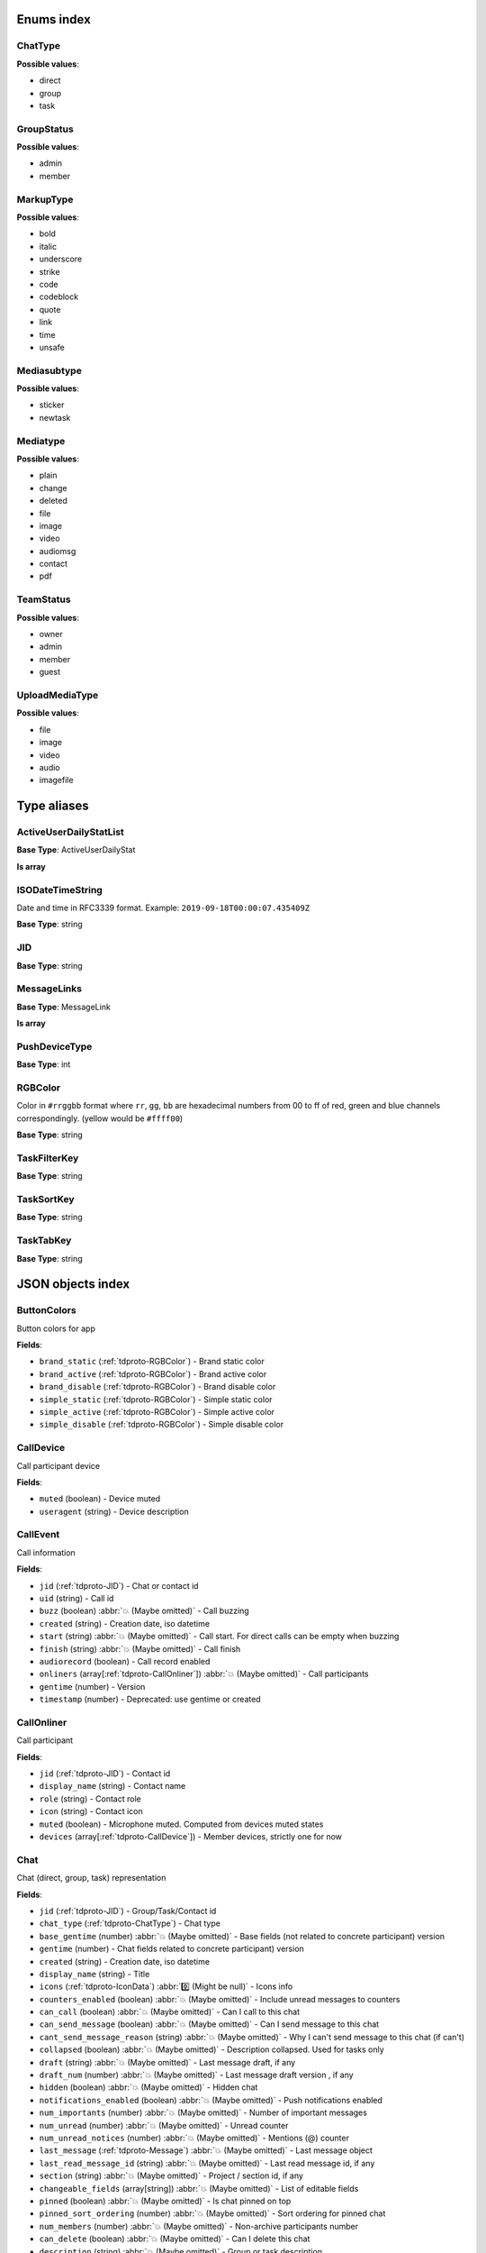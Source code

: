 
Enums index
============================

.. _tdproto-ChatType:

ChatType
-------------------------------------------------------------
**Possible values**:

* direct
* group
* task


.. _tdproto-GroupStatus:

GroupStatus
-------------------------------------------------------------
**Possible values**:

* admin
* member


.. _tdproto-MarkupType:

MarkupType
-------------------------------------------------------------
**Possible values**:

* bold
* italic
* underscore
* strike
* code
* codeblock
* quote
* link
* time
* unsafe


.. _tdproto-Mediasubtype:

Mediasubtype
-------------------------------------------------------------
**Possible values**:

* sticker
* newtask


.. _tdproto-Mediatype:

Mediatype
-------------------------------------------------------------
**Possible values**:

* plain
* change
* deleted
* file
* image
* video
* audiomsg
* contact
* pdf


.. _tdproto-TeamStatus:

TeamStatus
-------------------------------------------------------------
**Possible values**:

* owner
* admin
* member
* guest


.. _tdproto-UploadMediaType:

UploadMediaType
-------------------------------------------------------------
**Possible values**:

* file
* image
* video
* audio
* imagefile


Type aliases
============================

.. _tdproto-ActiveUserDailyStatList:

ActiveUserDailyStatList
-------------------------------------------------------------

**Base Type**: ActiveUserDailyStat

**Is array**

.. _tdproto-ISODateTimeString:

ISODateTimeString
-------------------------------------------------------------

Date and time in RFC3339 format. Example: ``2019-09-18T00:00:07.435409Z``

**Base Type**: string

.. _tdproto-JID:

JID
-------------------------------------------------------------

**Base Type**: string

.. _tdproto-MessageLinks:

MessageLinks
-------------------------------------------------------------

**Base Type**: MessageLink

**Is array**

.. _tdproto-PushDeviceType:

PushDeviceType
-------------------------------------------------------------

**Base Type**: int

.. _tdproto-RGBColor:

RGBColor
-------------------------------------------------------------

Color in ``#rrggbb`` format where ``rr``, ``gg``, ``bb`` are hexadecimal numbers from 00 to ff of red, green and blue channels correspondingly. (yellow would be ``#ffff00``)

**Base Type**: string

.. _tdproto-TaskFilterKey:

TaskFilterKey
-------------------------------------------------------------

**Base Type**: string

.. _tdproto-TaskSortKey:

TaskSortKey
-------------------------------------------------------------

**Base Type**: string

.. _tdproto-TaskTabKey:

TaskTabKey
-------------------------------------------------------------

**Base Type**: string

JSON objects index
============================

.. _tdproto-ButtonColors:

ButtonColors
-------------------------------------------------------------

Button colors for app

**Fields**:

* ``brand_static`` (:ref:`tdproto-RGBColor`) - Brand static color
* ``brand_active`` (:ref:`tdproto-RGBColor`) - Brand active color
* ``brand_disable`` (:ref:`tdproto-RGBColor`) - Brand disable color
* ``simple_static`` (:ref:`tdproto-RGBColor`) - Simple static color
* ``simple_active`` (:ref:`tdproto-RGBColor`) - Simple active color
* ``simple_disable`` (:ref:`tdproto-RGBColor`) - Simple disable color

.. _tdproto-CallDevice:

CallDevice
-------------------------------------------------------------

Call participant device

**Fields**:

* ``muted`` (boolean) - Device muted
* ``useragent`` (string) - Device description

.. _tdproto-CallEvent:

CallEvent
-------------------------------------------------------------

Call information

**Fields**:

* ``jid`` (:ref:`tdproto-JID`) - Chat or contact id
* ``uid`` (string) - Call id
* ``buzz`` (boolean) :abbr:`💥 (Maybe omitted)` - Call buzzing
* ``created`` (string) - Creation date, iso datetime
* ``start`` (string) :abbr:`💥 (Maybe omitted)` - Call start. For direct calls can be empty when buzzing
* ``finish`` (string) :abbr:`💥 (Maybe omitted)` - Call finish
* ``audiorecord`` (boolean) - Call record enabled
* ``onliners`` (array[:ref:`tdproto-CallOnliner`]) :abbr:`💥 (Maybe omitted)` - Call participants
* ``gentime`` (number) - Version
* ``timestamp`` (number) - Deprecated: use gentime or created

.. _tdproto-CallOnliner:

CallOnliner
-------------------------------------------------------------

Call participant

**Fields**:

* ``jid`` (:ref:`tdproto-JID`) - Contact id
* ``display_name`` (string) - Contact name
* ``role`` (string) - Contact role
* ``icon`` (string) - Contact icon
* ``muted`` (boolean) - Microphone muted. Computed from devices muted states
* ``devices`` (array[:ref:`tdproto-CallDevice`]) - Member devices, strictly one for now

.. _tdproto-Chat:

Chat
-------------------------------------------------------------

Chat (direct, group, task) representation

**Fields**:

* ``jid`` (:ref:`tdproto-JID`) - Group/Task/Contact id
* ``chat_type`` (:ref:`tdproto-ChatType`) - Chat type
* ``base_gentime`` (number) :abbr:`💥 (Maybe omitted)` - Base fields (not related to concrete participant) version
* ``gentime`` (number) - Chat fields related to concrete participant) version
* ``created`` (string) - Creation date, iso datetime
* ``display_name`` (string) - Title
* ``icons`` (:ref:`tdproto-IconData`) :abbr:`0️⃣ (Might be null)` - Icons info
* ``counters_enabled`` (boolean) :abbr:`💥 (Maybe omitted)` - Include unread messages to counters
* ``can_call`` (boolean) :abbr:`💥 (Maybe omitted)` - Can I call to this chat
* ``can_send_message`` (boolean) :abbr:`💥 (Maybe omitted)` - Can I send message to this chat
* ``cant_send_message_reason`` (string) :abbr:`💥 (Maybe omitted)` - Why I can't send message to this chat (if can't)
* ``collapsed`` (boolean) :abbr:`💥 (Maybe omitted)` - Description collapsed. Used for tasks only
* ``draft`` (string) :abbr:`💥 (Maybe omitted)` - Last message draft, if any
* ``draft_num`` (number) :abbr:`💥 (Maybe omitted)` - Last message draft version , if any
* ``hidden`` (boolean) :abbr:`💥 (Maybe omitted)` - Hidden chat
* ``notifications_enabled`` (boolean) :abbr:`💥 (Maybe omitted)` - Push notifications enabled
* ``num_importants`` (number) :abbr:`💥 (Maybe omitted)` - Number of important messages
* ``num_unread`` (number) :abbr:`💥 (Maybe omitted)` - Unread counter
* ``num_unread_notices`` (number) :abbr:`💥 (Maybe omitted)` - Mentions (@) counter
* ``last_message`` (:ref:`tdproto-Message`) :abbr:`💥 (Maybe omitted)` - Last message object
* ``last_read_message_id`` (string) :abbr:`💥 (Maybe omitted)` - Last read message id, if any
* ``section`` (string) :abbr:`💥 (Maybe omitted)` - Project / section id, if any
* ``changeable_fields`` (array[string]) :abbr:`💥 (Maybe omitted)` - List of editable fields
* ``pinned`` (boolean) :abbr:`💥 (Maybe omitted)` - Is chat pinned on top
* ``pinned_sort_ordering`` (number) :abbr:`💥 (Maybe omitted)` - Sort ordering for pinned chat
* ``num_members`` (number) :abbr:`💥 (Maybe omitted)` - Non-archive participants number
* ``can_delete`` (boolean) :abbr:`💥 (Maybe omitted)` - Can I delete this chat
* ``description`` (string) :abbr:`💥 (Maybe omitted)` - Group or task description
* ``markup`` (array[:ref:`tdproto-MarkupEntity`]) :abbr:`💥 (Maybe omitted)` - Markup entities for description field. Experimental
* ``feed`` (boolean) :abbr:`💥 (Maybe omitted)` - Present in feed (main screen)
* ``pinned_message`` (:ref:`tdproto-Message`) :abbr:`💥 (Maybe omitted)` - Pinned message for this chat
* ``color_index`` (number) :abbr:`💥 (Maybe omitted)` - Custom color index from table of colors. Tasks only
* ``num_items`` (number) :abbr:`💥 (Maybe omitted)` - Items in checklist. Tasks only
* ``num_checked_items`` (number) :abbr:`💥 (Maybe omitted)` - Checked items in checklist. Tasks only
* ``assignee`` (:ref:`tdproto-JID`) :abbr:`💥 (Maybe omitted)` - Assignee contact id. Tasks only
* ``num`` (number) :abbr:`💥 (Maybe omitted)` - Task number in this team
* ``observers`` (array[:ref:`tdproto-JID`]) :abbr:`💥 (Maybe omitted)` - Task followers id's. TODO: rename to "followers"
* ``owner`` (:ref:`tdproto-JID`) :abbr:`💥 (Maybe omitted)` - Task creator
* ``task_status`` (string) :abbr:`💥 (Maybe omitted)` - Task status. May be custom
* ``title`` (string) :abbr:`💥 (Maybe omitted)` - Task title. Generated from number and description
* ``done`` (string) :abbr:`💥 (Maybe omitted)` - Task done date in iso format, if any
* ``done_reason`` (string) :abbr:`💥 (Maybe omitted)` - Task done reason, if any
* ``deadline`` (string) :abbr:`💥 (Maybe omitted)` - Task deadline in iso format, if any
* ``deadline_expired`` (boolean) :abbr:`💥 (Maybe omitted)` - Is task deadline expired
* ``links`` (:ref:`tdproto-MessageLinks`) :abbr:`💥 (Maybe omitted)` - Links in description
* ``tags`` (array[string]) :abbr:`💥 (Maybe omitted)` - Task tags list, if any
* ``importance`` (number) :abbr:`💥 (Maybe omitted)` - Task importance, if available in team
* ``urgency`` (number) :abbr:`💥 (Maybe omitted)` - Task urgency, if available in team
* ``spent_time`` (number) :abbr:`💥 (Maybe omitted)` - Task spent time, number
* ``complexity`` (number) :abbr:`💥 (Maybe omitted)` - Task complexity, number
* ``linked_messages`` (array[any]) :abbr:`💥 (Maybe omitted)` - Used for "Create task from messages..."
* ``uploads`` (array[:ref:`tdproto-Upload`]) :abbr:`💥 (Maybe omitted)` - Upload uids for request, upload objects for response
* ``items`` (array[:ref:`tdproto-TaskItem`]) :abbr:`💥 (Maybe omitted)` - Checklist items. Task only
* ``parents`` (array[:ref:`tdproto-Subtask`]) :abbr:`💥 (Maybe omitted)` - Parent tasks
* ``tabs`` (array[:ref:`tdproto-TaskTabKey`]) :abbr:`💥 (Maybe omitted)` - Tab names
* ``status`` (:ref:`tdproto-GroupStatus`) :abbr:`💥 (Maybe omitted)` - My status in group chat
* ``members`` (array[:ref:`tdproto-GroupMembership`]) :abbr:`💥 (Maybe omitted)` - Group chat members
* ``can_add_member`` (boolean) :abbr:`💥 (Maybe omitted)` - Can I add member to this group chat
* ``can_remove_member`` (boolean) :abbr:`💥 (Maybe omitted)` - Can I remove member from this group chat
* ``can_change_member_status`` (boolean) :abbr:`💥 (Maybe omitted)` - Can I change member status in this group chat
* ``can_change_settings`` (boolean) :abbr:`💥 (Maybe omitted)` - deprecated: use changeable fields
* ``default_for_all`` (boolean) :abbr:`💥 (Maybe omitted)` - Any new team member will be added to this group chat
* ``readonly_for_members`` (boolean) :abbr:`💥 (Maybe omitted)` - Readonly for non-admins group chat (Like Channels in Telegram but switchable)
* ``autocleanup_age`` (number) :abbr:`💥 (Maybe omitted)` - Delete messages in this chat in seconds. Experimental function
* ``public`` (boolean) :abbr:`💥 (Maybe omitted)` - Can other team member see this task/group chat
* ``can_join`` (boolean) :abbr:`💥 (Maybe omitted)` - Can I join to this public group/task
* ``can_delete_any_message`` (boolean) :abbr:`💥 (Maybe omitted)` - Can I delete any message in this chat
* ``can_set_important_any_message`` (boolean) :abbr:`💥 (Maybe omitted)` - Can I change Important flag in any message in this chat
* ``last_activity`` (string) :abbr:`💥 (Maybe omitted)` - Date of the last message sent even if it was deleted

.. _tdproto-ChatShort:

ChatShort
-------------------------------------------------------------

Minimal chat representation

**Fields**:

* ``jid`` (:ref:`tdproto-JID`) - Group/Task/Contact id
* ``chat_type`` (:ref:`tdproto-ChatType`) - Chat type
* ``display_name`` (string) - Title
* ``icons`` (:ref:`tdproto-IconData`) :abbr:`0️⃣ (Might be null)` - Icon data

.. _tdproto-ColorRule:

ColorRule
-------------------------------------------------------------

Set of rules to apply to tasks for coloring

**Fields**:

* ``uid`` (string) - Rule id
* ``priority`` (number) - Rule priority
* ``description`` (string) :abbr:`💥 (Maybe omitted)` - Rule description
* ``color_index`` (number) - Color index
* ``section_enabled`` (boolean) :abbr:`💥 (Maybe omitted)` - Project filter enabled
* ``section`` (string) :abbr:`💥 (Maybe omitted)` - Project id if project filter enabled
* ``tags_enabled`` (boolean) :abbr:`💥 (Maybe omitted)` - Tags filter enabled
* ``tags`` (array[string]) :abbr:`💥 (Maybe omitted)` - Tag ids if tags filter enabled
* ``task_status`` (string) :abbr:`💥 (Maybe omitted)` - Task status
* ``task_importance_enabled`` (boolean) :abbr:`💥 (Maybe omitted)` - Task importance filter enabled
* ``task_importance`` (number) :abbr:`💥 (Maybe omitted)` - Task importance if task importance filter enabled
* ``task_urgency_enabled`` (boolean) :abbr:`💥 (Maybe omitted)` - Task urgency filter enabled
* ``task_urgency`` (number) :abbr:`💥 (Maybe omitted)` - Task urgency if task urgency filter enabled

.. _tdproto-Contact:

Contact
-------------------------------------------------------------

Contact

**Fields**:

* ``jid`` (:ref:`tdproto-JID`) - Contact Id
* ``display_name`` (string) - Full name in chats
* ``short_name`` (string) - Short name in chats
* ``contact_email`` (string) - Contact email in this team
* ``contact_phone`` (string) - Contact phone in this team
* ``icons`` (:ref:`tdproto-IconData`) :abbr:`0️⃣ (Might be null)` - Icons data
* ``role`` (string) - Role in this team
* ``mood`` (string) :abbr:`💥 (Maybe omitted)` - Mood in this team
* ``status`` (:ref:`tdproto-TeamStatus`) - Status in this team
* ``last_activity`` (string) :abbr:`💥 (Maybe omitted)` - Last activity in this team (iso datetime)
* ``add_to_team_rights`` (boolean) :abbr:`💥 (Maybe omitted)` - Can contact add users to this team
* ``is_archive`` (boolean) :abbr:`💥 (Maybe omitted)` - Contact deleted
* ``botname`` (string) :abbr:`💥 (Maybe omitted)` - Bot name. Empty for users
* ``sections`` (array[string]) - Section ids
* ``can_send_message`` (boolean) :abbr:`💥 (Maybe omitted)` - Can I send message to this contact
* ``cant_send_message_reason`` (string) :abbr:`💥 (Maybe omitted)` - Why I can't send message to this chat (if can't)
* ``can_call`` (boolean) :abbr:`💥 (Maybe omitted)` - Can I call to this contact
* ``can_create_task`` (boolean) :abbr:`💥 (Maybe omitted)` - Can I call create task for this contact
* ``can_add_to_group`` (boolean) :abbr:`💥 (Maybe omitted)` - Can I add this contact to group chats
* ``can_delete`` (boolean) :abbr:`💥 (Maybe omitted)` - Can I remove this contact from team
* ``changeable_fields`` (array[string]) :abbr:`💥 (Maybe omitted)` - Changeable fields
* ``family_name`` (string) :abbr:`💥 (Maybe omitted)` - Family name
* ``given_name`` (string) :abbr:`💥 (Maybe omitted)` - Given name
* ``patronymic`` (string) :abbr:`💥 (Maybe omitted)` - Patronymic, if any
* ``default_lang`` (string) :abbr:`💥 (Maybe omitted)` - Default language code
* ``debug_show_activity`` (boolean) :abbr:`💥 (Maybe omitted)` - Enable debug messages in UI
* ``dropall_enabled`` (boolean) :abbr:`💥 (Maybe omitted)` - Enable remove all messages experimental features
* ``alt_send`` (boolean) :abbr:`💥 (Maybe omitted)` - Use Ctrl/Cmd + Enter instead Enter
* ``asterisk_mention`` (boolean) :abbr:`💥 (Maybe omitted)` - Use * as @ for mentions
* ``always_send_pushes`` (boolean) :abbr:`💥 (Maybe omitted)` - Send push notifications even contact is online
* ``timezone`` (string) :abbr:`💥 (Maybe omitted)` - Timezone, if any
* ``quiet_time_start`` (string) :abbr:`💥 (Maybe omitted)` - Quiet time start
* ``quiet_time_finish`` (string) :abbr:`💥 (Maybe omitted)` - Quiet time finish
* ``group_notifications_enabled`` (boolean) :abbr:`💥 (Maybe omitted)` - Push notifications for group chats
* ``task_notifications_enabled`` (boolean) :abbr:`💥 (Maybe omitted)` - Push notifications for task chats
* ``contact_short_view`` (boolean) :abbr:`💥 (Maybe omitted)` - Short view in contact list
* ``group_short_view`` (boolean) :abbr:`💥 (Maybe omitted)` - Short view in group list
* ``task_short_view`` (boolean) :abbr:`💥 (Maybe omitted)` - Short view in task list
* ``contact_mshort_view`` (boolean) :abbr:`💥 (Maybe omitted)` - Short view in contact list in mobile app
* ``group_mshort_view`` (boolean) :abbr:`💥 (Maybe omitted)` - Short view in group list in mobile app
* ``auth_2fa_enabled`` (boolean) :abbr:`💥 (Maybe omitted)` - Two-factor authentication is configured and confirmed
* ``auth_2fa_status`` (string) :abbr:`💥 (Maybe omitted)` - Two-factor authentication status
* ``task_mshort_view`` (boolean) :abbr:`💥 (Maybe omitted)` - Short view in task list in mobile app
* ``contact_show_archived`` (boolean) :abbr:`💥 (Maybe omitted)` - Show archived contacts in contact list
* ``unread_first`` (boolean) :abbr:`💥 (Maybe omitted)` - Show unread chats first in feed
* ``munread_first`` (boolean) :abbr:`💥 (Maybe omitted)` - Show unread chats first in feed in mobile app
* ``can_add_to_team`` (boolean) :abbr:`💥 (Maybe omitted)` - Can I add new members to this team
* ``can_manage_sections`` (boolean) :abbr:`💥 (Maybe omitted)` - Can I manage sections in this team
* ``can_manage_tags`` (boolean) :abbr:`💥 (Maybe omitted)` - Can I manage tags in this team
* ``can_manage_integrations`` (boolean) :abbr:`💥 (Maybe omitted)` - Can I manage integrations in this team
* ``can_manage_color_rules`` (boolean) :abbr:`💥 (Maybe omitted)` - Can I manage color rules in this team
* ``can_create_group`` (boolean) :abbr:`💥 (Maybe omitted)` - Can I create group chats in this team
* ``can_join_public_groups`` (boolean) :abbr:`💥 (Maybe omitted)` - Can I view/join public group in this team
* ``can_join_public_tasks`` (boolean) :abbr:`💥 (Maybe omitted)` - Can I view/join public tasks in this team
* ``can_delete_any_message`` (boolean) :abbr:`💥 (Maybe omitted)` - Deprecated: use CanDeleteAnyMessage in chat object
* ``custom_fields`` (:ref:`tdproto-ContactCustomFields`) :abbr:`💥 (Maybe omitted)` - Extra contact fields

.. _tdproto-ContactCustomFields:

ContactCustomFields
-------------------------------------------------------------

Extra contact fields

**Fields**:

* ``company`` (string) :abbr:`💥 (Maybe omitted)` - Company
* ``department`` (string) :abbr:`💥 (Maybe omitted)` - Department
* ``title`` (string) :abbr:`💥 (Maybe omitted)` - Title
* ``mobile_phone`` (string) :abbr:`💥 (Maybe omitted)` - MobilePhone
* ``source`` (string) :abbr:`💥 (Maybe omitted)` - Import source

.. _tdproto-ContactShort:

ContactShort
-------------------------------------------------------------

Short contact representation

**Fields**:

* ``jid`` (:ref:`tdproto-JID`) - Contact Id
* ``display_name`` (string) - Full name in chats
* ``short_name`` (string) - Short name in chats
* ``icons`` (:ref:`tdproto-IconData`) :abbr:`0️⃣ (Might be null)` - Icons data

.. _tdproto-Country:

Country
-------------------------------------------------------------

Country for phone numbers selection on login screen

**Fields**:

* ``code`` (string) - Phone code
* ``iso`` (string) - Country ISO code
* ``name`` (string) - Country name
* ``default`` (boolean) :abbr:`💥 (Maybe omitted)` - Selected by default
* ``popular`` (boolean) :abbr:`💥 (Maybe omitted)` - Is popular, need to cache

.. _tdproto-DeletedChat:

DeletedChat
-------------------------------------------------------------

Minimal chat representation for deletion

**Fields**:

* ``jid`` (:ref:`tdproto-JID`) - Group/Task/Contact id
* ``chat_type`` (:ref:`tdproto-ChatType`) - Chat type
* ``gentime`` (number) - Chat fields (related to concrete participant) version
* ``is_archive`` (boolean) - Archive flag. Always true for this structure

.. _tdproto-DeletedRemind:

DeletedRemind
-------------------------------------------------------------

Remind deleted message

**Fields**:

* ``uid`` (string) - Remind id

.. _tdproto-DeletedSection:

DeletedSection
-------------------------------------------------------------

Deleted task project or contact section

**Fields**:

* ``uid`` (string) - Section uid
* ``gentime`` (number) - Object version

.. _tdproto-DeletedTag:

DeletedTag
-------------------------------------------------------------

Delete tag message

**Fields**:

* ``uid`` (string) - Tag id

.. _tdproto-DeletedTeam:

DeletedTeam
-------------------------------------------------------------

Team deletion message. Readonly

**Fields**:

* ``uid`` (string) - Team id
* ``is_archive`` (boolean) - Team deleted
* ``gentime`` (number) - Object version

.. _tdproto-Emoji:

Emoji
-------------------------------------------------------------

Emoji

**Fields**:

* ``char`` (string) - Unicode symbol
* ``key`` (string) - Text representation

.. _tdproto-Features:

Features
-------------------------------------------------------------

Server information. Readonly

**Fields**:

* ``host`` (string) - Current host
* ``build`` (string) - Build/revision of server side
* ``desktop_version`` (string) - Desktop application version
* ``front_version`` (string) - Webclient version
* ``app_title`` (string) - Application title
* ``landing_url`` (string) :abbr:`💥 (Maybe omitted)` - Landing page address, if any
* ``app_schemes`` (array[string]) - Local applications urls
* ``userver`` (string) - Static files server address
* ``ios_app`` (string) - Link to AppStore
* ``android_app`` (string) - Link to Google Play
* ``theme`` (string) - Default UI theme
* ``min_ios_version`` (string) - Minimal iOS application version required for this server. Used for breaking changes
* ``min_android_version`` (string) - Minimal android application version required for this server. Used for breaking changes
* ``free_registration`` (boolean) - Free registration allowed
* ``max_upload_mb`` (number) - Maximum size of user's upload
* ``max_linked_messages`` (number) - Maximum number of forwarded messages
* ``max_message_uploads`` (number) - Maximum number of message uploads
* ``max_username_part_length`` (number) - Maximum chars for: family_name, given_name, patronymic if any
* ``max_group_title_length`` (number) - Maximum chars for group chat name
* ``max_role_length`` (number) - Maximum chars for role in team
* ``max_mood_length`` (number) - Maximum chars for mood in team
* ``max_message_length`` (number) - Maximum chars for text message
* ``max_section_length`` (number) - Maximum length for project and contact's sections names
* ``max_tag_length`` (number) - Maximum length for tags
* ``max_task_title_length`` (number) - Maximum length for task title
* ``max_color_rule_description_length`` (number) - Maximum length for ColorRule description
* ``max_url_length`` (number) - Maximum length for urls
* ``max_integration_comment_length`` (number) - Maximum length for Integration comment
* ``max_teams`` (number) - Maximum teams for one account
* ``max_message_search_limit`` (number) - Maximum search result
* ``afk_age`` (number) - Max inactivity seconds
* ``auth_by_password`` (boolean) :abbr:`💥 (Maybe omitted)` - Password authentication enabled
* ``auth_by_qr_code`` (boolean) :abbr:`💥 (Maybe omitted)` - QR-code / link authentication enabled
* ``auth_by_sms`` (boolean) :abbr:`💥 (Maybe omitted)` - SMS authentication enabled
* ``auth_2fa`` (boolean) :abbr:`💥 (Maybe omitted)` - Two-factor authentication (2FA) enabled
* ``oauth_services`` (array[:ref:`tdproto-OAuthService`]) :abbr:`💥 (Maybe omitted)` - External services
* ``ice_servers`` (array[:ref:`tdproto-ICEServer`]) - ICE servers for WebRTC
* ``custom_server`` (boolean) - True for premise installation
* ``installation_type`` (string) - Name of installation
* ``installation_title`` (string) :abbr:`💥 (Maybe omitted)` - Installation title, used on login screen
* ``app_login_background`` (string) :abbr:`💥 (Maybe omitted)` - AppBackground image url, if any
* ``web_login_background`` (string) :abbr:`💥 (Maybe omitted)` - WebBackground image url, if any
* ``is_testing`` (boolean) - Testing installation
* ``metrika`` (string) - Yandex metrika counter id
* ``min_search_length`` (number) - Minimal chars number for starting global search
* ``resend_timeout`` (number) - Resend message in n seconds if no confirmation from server given
* ``sentry_dsn_js`` (string) - Frontend sentry.io settings
* ``server_drafts`` (boolean) - Message drafts saved on server
* ``firebase_app_id`` (string) - Firebase settings for web-push notifications
* ``firebase_sender_id`` (string) - Firebase settings for web-push notifications
* ``firebase_api_key`` (string) - Firebase settings for web-push notifications
* ``firebase_auth_domain`` (string) - Firebase settings for web-push notifications
* ``firebase_database_url`` (string) - Firebase settings for web-push notifications
* ``firebase_project_id`` (string) - Firebase settings for web-push notifications
* ``firebase_storage_bucket`` (string) - Firebase settings for web-push notifications
* ``calls_version`` (number) - Calls version. 0 = disabled, 1 = audio only, 2 = audio+video
* ``mobile_calls`` (boolean) - Calls functions enabled for mobile applications
* ``calls_record`` (boolean) - Calls record enabled
* ``only_one_device_per_call`` (boolean) :abbr:`💥 (Maybe omitted)` - Disallow call from multiply devices. Experimental
* ``max_participants_per_call`` (number) :abbr:`💥 (Maybe omitted)` - Maximum number of participants per call
* ``safari_push_id`` (string) - Safari push id for web-push notifications
* ``message_uploads`` (boolean) - Multiple message uploads
* ``terms`` (:ref:`tdproto-Terms`) - Team entity naming. Experimental
* ``single_group_teams`` (boolean) - Cross team communication. Experimental
* ``wiki_pages`` (boolean) - Wiki pages in chats. Experimental
* ``allow_admin_mute`` (boolean) :abbr:`💥 (Maybe omitted)` - Wiki pages in chats. Experimental
* ``default_wallpaper`` (:ref:`tdproto-Wallpaper`) :abbr:`💥 (Maybe omitted)` - Default wallpaper url for mobile apps, if any
* ``support_email`` (string) - Support email
* ``task_checklist`` (boolean) - Deprecated
* ``readonly_groups`` (boolean) - Deprecated
* ``task_dashboard`` (boolean) - Deprecated
* ``task_messages`` (boolean) - Deprecated
* ``task_public`` (boolean) - Deprecated
* ``task_tags`` (boolean) - Deprecated
* ``calls`` (boolean) - Deprecated
* ``min_app_version`` (string) - Deprecated

.. _tdproto-FontColors:

FontColors
-------------------------------------------------------------

Font colors for app

**Fields**:

* ``text`` (:ref:`tdproto-RGBColor`) - Text color
* ``title`` (:ref:`tdproto-RGBColor`) - Title color
* ``sub`` (:ref:`tdproto-RGBColor`) - Sub color
* ``brand_button`` (:ref:`tdproto-RGBColor`) - Brand button color
* ``simple_button`` (:ref:`tdproto-RGBColor`) - Simple button color
* ``bubble_sent`` (:ref:`tdproto-RGBColor`) - Bubble sent color
* ``bubble_received`` (:ref:`tdproto-RGBColor`) - Bubble received color

.. _tdproto-GroupMembership:

GroupMembership
-------------------------------------------------------------

Group chat membership status

**Fields**:

* ``jid`` (:ref:`tdproto-JID`) - Contact id
* ``status`` (:ref:`tdproto-GroupStatus`) - Status in group
* ``can_remove`` (boolean) :abbr:`💥 (Maybe omitted)` - Can I remove this member

.. _tdproto-ICEServer:

ICEServer
-------------------------------------------------------------

Interactive Connectivity Establishment Server for WEB Rtc connection. Readonly

**Fields**:

* ``urls`` (string) - URls

.. _tdproto-IconColors:

IconColors
-------------------------------------------------------------

Icon colors for app

**Fields**:

* ``title`` (:ref:`tdproto-RGBColor`) - Title color
* ``brand`` (:ref:`tdproto-RGBColor`) - Brand color
* ``other`` (:ref:`tdproto-RGBColor`) - Other color

.. _tdproto-IconData:

IconData
-------------------------------------------------------------

Icon data. For icon generated from display name contains Letters + Color fields

**Fields**:

* ``sm`` (:ref:`tdproto-SingleIcon`) - Small icon
* ``lg`` (:ref:`tdproto-SingleIcon`) - Large image
* ``letters`` (string) :abbr:`💥 (Maybe omitted)` - Letters (only for stub icon)
* ``color`` (string) :abbr:`💥 (Maybe omitted)` - Icon background color (only for stub icon)
* ``blurhash`` (string) :abbr:`💥 (Maybe omitted)` - Compact representation of a placeholder for an image (experimental)
* ``stub`` (string) :abbr:`💥 (Maybe omitted)` - Deprecated

.. _tdproto-InputColors:

InputColors
-------------------------------------------------------------

Input colors for app

**Fields**:

* ``static`` (:ref:`tdproto-RGBColor`) - Static color
* ``active`` (:ref:`tdproto-RGBColor`) - Active color
* ``disable`` (:ref:`tdproto-RGBColor`) - Disable color
* ``error`` (:ref:`tdproto-RGBColor`) - Error color

.. _tdproto-Integration:

Integration
-------------------------------------------------------------

Integration for concrete chat

**Fields**:

* ``uid`` (string) :abbr:`💥 (Maybe omitted)` - Id
* ``comment`` (string) - Comment, if any
* ``created`` (string) :abbr:`💥 (Maybe omitted)` - Creation datetime, iso
* ``enabled`` (boolean) - Integration enabled
* ``form`` (:ref:`tdproto-IntegrationForm`) - Integration form
* ``group`` (:ref:`tdproto-JID`) - Chat id
* ``help`` (string) :abbr:`💥 (Maybe omitted)` - Full description
* ``kind`` (string) - Unique integration name
* ``-`` (string) - DOCUMENTATION MISSING

.. _tdproto-IntegrationField:

IntegrationField
-------------------------------------------------------------

Integration form field

**Fields**:

* ``label`` (string) - Label
* ``readonly`` (boolean) - Is field readonly
* ``value`` (string) - Current value

.. _tdproto-IntegrationForm:

IntegrationForm
-------------------------------------------------------------

Integration form

**Fields**:

* ``api_key`` (:ref:`tdproto-IntegrationField`) :abbr:`💥 (Maybe omitted)` - Api key field, if any
* ``webhook_url`` (:ref:`tdproto-IntegrationField`) :abbr:`💥 (Maybe omitted)` - Webhook url, if any
* ``url`` (:ref:`tdproto-IntegrationField`) :abbr:`💥 (Maybe omitted)` - Url, if any

.. _tdproto-IntegrationKind:

IntegrationKind
-------------------------------------------------------------

Integration kind

**Fields**:

* ``kind`` (string) - Integration unique name
* ``title`` (string) - Plugin title
* ``template`` (:ref:`tdproto-Integration`) - Integration template
* ``icon`` (string) - Path to icon
* ``description`` (string) - Plugin description

.. _tdproto-Integrations:

Integrations
-------------------------------------------------------------

Complete integrations data, as received from server

**Fields**:

* ``integrations`` (array[:ref:`tdproto-Integration`]) - Currently existing integrations
* ``kinds`` (array[:ref:`tdproto-IntegrationKind`]) - Types of integrations available for setup

.. _tdproto-MarkupEntity:

MarkupEntity
-------------------------------------------------------------

Markup entity. Experimental

**Fields**:

* ``op`` (number) - Open marker offset
* ``oplen`` (number) :abbr:`💥 (Maybe omitted)` - Open marker length
* ``cl`` (number) - Close marker offset
* ``cllen`` (number) :abbr:`💥 (Maybe omitted)` - Close marker length
* ``typ`` (:ref:`tdproto-MarkupType`) - Marker type
* ``url`` (string) :abbr:`💥 (Maybe omitted)` - Url, for Link type
* ``repl`` (string) :abbr:`💥 (Maybe omitted)` - Text replacement
* ``time`` (string) :abbr:`💥 (Maybe omitted)` - Time, for Time type
* ``childs`` (array[:ref:`tdproto-MarkupEntity`]) :abbr:`💥 (Maybe omitted)` - List of internal markup entities

.. _tdproto-Message:

Message
-------------------------------------------------------------

Chat message

**Fields**:

* ``content`` (:ref:`tdproto-MessageContent`) - Message content struct
* ``push_text`` (string) :abbr:`💥 (Maybe omitted)` - Simple plaintext message representation
* ``from`` (:ref:`tdproto-JID`) - Sender contact id
* ``to`` (:ref:`tdproto-JID`) - Recipient id (group, task or contact)
* ``message_id`` (string) - Message uid
* ``created`` (string) - Message creation datetime (set by server side) or sending datetime in future for draft messages
* ``drafted`` (string) :abbr:`💥 (Maybe omitted)` - Creation datetime for draft messages
* ``gentime`` (number) - Object version
* ``chat_type`` (:ref:`tdproto-ChatType`) - Chat type
* ``chat`` (:ref:`tdproto-JID`) - Chat id
* ``links`` (:ref:`tdproto-MessageLinks`) :abbr:`💥 (Maybe omitted)` - External/internals links
* ``markup`` (array[:ref:`tdproto-MarkupEntity`]) :abbr:`💥 (Maybe omitted)` - Markup entities. Experimental
* ``important`` (boolean) :abbr:`💥 (Maybe omitted)` - Importance flag
* ``edited`` (string) :abbr:`💥 (Maybe omitted)` - ISODateTimeString of message modification or deletion
* ``received`` (boolean) :abbr:`💥 (Maybe omitted)` - Message was seen by anybody in chat. True or null
* ``num_received`` (number) :abbr:`💥 (Maybe omitted)` - Unused yet
* ``nopreview`` (boolean) :abbr:`💥 (Maybe omitted)` - Disable link previews. True or null
* ``has_previews`` (boolean) :abbr:`💥 (Maybe omitted)` - Has link previews. True or null
* ``prev`` (string) :abbr:`💥 (Maybe omitted)` - Previous message id in this chat. Uid or null
* ``is_first`` (boolean) :abbr:`💥 (Maybe omitted)` - This message is first in this chat. True or null
* ``is_last`` (boolean) :abbr:`💥 (Maybe omitted)` - This message is first in this chat. True or null
* ``uploads`` (array[:ref:`tdproto-Upload`]) :abbr:`💥 (Maybe omitted)` - Message uploads
* ``reactions`` (array[:ref:`tdproto-MessageReaction`]) :abbr:`💥 (Maybe omitted)` - Message reactions struct. Can be null
* ``reply_to`` (:ref:`tdproto-Message`) :abbr:`💥 (Maybe omitted)` - Message that was replied to, if any
* ``linked_messages`` (array[:ref:`tdproto-Message`]) :abbr:`💥 (Maybe omitted)` - Forwarded messages. Can be null. Also contains double of ReplyTo for backward compatibility
* ``notice`` (boolean) :abbr:`💥 (Maybe omitted)` - Has mention (@). True or null
* ``silently`` (boolean) :abbr:`💥 (Maybe omitted)` - Message has no pushes and did not affect any counters
* ``editable_until`` (string) :abbr:`💥 (Maybe omitted)` - Author can change this message until date. Can be null
* ``num`` (number) :abbr:`💥 (Maybe omitted)` - Index number of this message. Starts from 0. Null for deleted messages. Changes when any previous message wad deleted
* ``is_archive`` (boolean) :abbr:`💥 (Maybe omitted)` - This message is archive. True or null
* ``_debug`` (string) :abbr:`💥 (Maybe omitted)` - Debug information, if any

.. _tdproto-MessageColors:

MessageColors
-------------------------------------------------------------

Message colors for app

**Fields**:

* ``bubble_sent`` (:ref:`tdproto-RGBColor`) - Bubble sent color
* ``bubble_received`` (:ref:`tdproto-RGBColor`) - Bubble received color
* ``bubble_important`` (:ref:`tdproto-RGBColor`) - Bubble important color
* ``status_feed`` (:ref:`tdproto-RGBColor`) - Status feed color
* ``status_bubble`` (:ref:`tdproto-RGBColor`) - Status bubble color
* ``allocated`` (:ref:`tdproto-RGBColor`) - Allocated color

.. _tdproto-MessageContent:

MessageContent
-------------------------------------------------------------

Chat message content

**Fields**:

* ``text`` (string) - Text representation of message
* ``type`` (:ref:`tdproto-Mediatype`) - Message type
* ``subtype`` (:ref:`tdproto-Mediasubtype`) :abbr:`💥 (Maybe omitted)` - Message subtype, if any
* ``upload`` (string) :abbr:`💥 (Maybe omitted)` - Upload id, if any. Deprecated: use Uploads instead
* ``mediaURL`` (string) :abbr:`💥 (Maybe omitted)` - Upload url, if any. Deprecated: use Uploads instead
* ``size`` (number) :abbr:`💥 (Maybe omitted)` - Upload size, if any. Deprecated: use Uploads instead
* ``duration`` (number) :abbr:`💥 (Maybe omitted)` - Upload duration, if any. Deprecated: use Uploads instead
* ``processing`` (boolean) :abbr:`💥 (Maybe omitted)` - Upload still processing, if any. Deprecated: use Uploads instead
* ``blurhash`` (string) :abbr:`💥 (Maybe omitted)` - Compact representation of a placeholder for an image. Deprecated: use Uploads instead
* ``previewHeight`` (number) :abbr:`💥 (Maybe omitted)` - Upload preview height, in pixels, if any. Deprecated: use Uploads instead
* ``previewWidth`` (number) :abbr:`💥 (Maybe omitted)` - Upload width, in pixels, if any. Deprecated: use Uploads instead
* ``previewURL`` (string) :abbr:`💥 (Maybe omitted)` - Upload preview absolute url, if any. Deprecated: use Uploads instead
* ``preview2xURL`` (string) :abbr:`💥 (Maybe omitted)` - Upload high resolution preview absolute url, if any. Deprecated: use Uploads instead
* ``name`` (string) :abbr:`💥 (Maybe omitted)` - Upload name, if any. Deprecated: use Uploads instead
* ``animated`` (boolean) :abbr:`💥 (Maybe omitted)` - Upload is animated image, if any. Deprecated: use Uploads instead
* ``title`` (string) :abbr:`💥 (Maybe omitted)` - Change title (for "change" mediatype)
* ``old`` (string) :abbr:`💥 (Maybe omitted)` - Change old value (for "change" mediatype)
* ``new`` (string) :abbr:`💥 (Maybe omitted)` - Change new value (for "change" mediatype)
* ``actor`` (:ref:`tdproto-JID`) :abbr:`💥 (Maybe omitted)` - Change actor contact id (for "change" mediatype)
* ``comment`` (string) :abbr:`💥 (Maybe omitted)` - Comment (for "audiomsg" mediatype)
* ``given_name`` (string) :abbr:`💥 (Maybe omitted)` - Given name (for "contact" mediatype)
* ``family_name`` (string) :abbr:`💥 (Maybe omitted)` - Family name (for "contact" mediatype)
* ``patronymic`` (string) :abbr:`💥 (Maybe omitted)` - Patronymic name (for "contact" mediatype)
* ``phones`` (array[string]) :abbr:`💥 (Maybe omitted)` - Contact phones list (for "contact" mediatype)
* ``emails`` (array[string]) :abbr:`💥 (Maybe omitted)` - Emails list (for "contact" mediatype)
* ``stickerpack`` (string) :abbr:`💥 (Maybe omitted)` - Stickerpack name (for "sticker" subtype)
* ``pdf_version`` (:ref:`tdproto-PdfVersion`) :abbr:`💥 (Maybe omitted)` - Pdf version, if any

.. _tdproto-MessageLink:

MessageLink
-------------------------------------------------------------

Checked message links. In short: "Click here: {link.Pattern}" => "Click here: <a href='{link.Url}'>{link.Text}</a>"

**Fields**:

* ``pattern`` (string) - Text fragment that should be replaced by link
* ``url`` (string) - Internal or external link
* ``text`` (string) - Text replacement
* ``preview`` (:ref:`tdproto-MessageLinkPreview`) :abbr:`💥 (Maybe omitted)` - Optional preview info, for websites
* ``uploads`` (array[:ref:`tdproto-Upload`]) :abbr:`💥 (Maybe omitted)` - Optional upload info
* ``nopreview`` (boolean) :abbr:`💥 (Maybe omitted)` - Website previews disabled
* ``youtube_id`` (string) :abbr:`💥 (Maybe omitted)` - Optional youtube movie id

.. _tdproto-MessageLinkPreview:

MessageLinkPreview
-------------------------------------------------------------

Website title and description

**Fields**:

* ``title`` (string) - Website title or og:title content
* ``description`` (string) :abbr:`💥 (Maybe omitted)` - Website description

.. _tdproto-MessagePush:

MessagePush
-------------------------------------------------------------

Push message over websockets. Readonly

**Fields**:

* ``title`` (string) - Push title
* ``subtitle`` (string) - Push subtitle
* ``message`` (string) - Push body
* ``icon_url`` (string) - Absolute url to push icon
* ``click_action`` (string) - Url opened on click
* ``tag`` (string) - Push tag (for join pushes)
* ``team`` (string) - Team uid
* ``sender`` (:ref:`tdproto-JID`) - Sender contact id
* ``chat`` (:ref:`tdproto-JID`) - Chat id
* ``message_id`` (string) - Message id
* ``created`` (string) - Message creation iso datetime

.. _tdproto-MessageReaction:

MessageReaction
-------------------------------------------------------------

Message emoji reaction

**Fields**:

* ``name`` (string) - Emoji
* ``counter`` (number) - Number of reactions
* ``details`` (array[:ref:`tdproto-MessageReactionDetail`]) - Details

.. _tdproto-MessageReactionDetail:

MessageReactionDetail
-------------------------------------------------------------

Message reaction detail

**Fields**:

* ``created`` (string) - When reaction added, iso datetime
* ``sender`` (:ref:`tdproto-JID`) - Reaction author
* ``name`` (string) - Reaction emoji

.. _tdproto-OAuthService:

OAuthService
-------------------------------------------------------------

OAuth service

**Fields**:

* ``name`` (string) - Integration title
* ``url`` (string) - Redirect url

.. _tdproto-OnlineCall:

OnlineCall
-------------------------------------------------------------

Active call status

**Fields**:

* ``jid`` (:ref:`tdproto-JID`) - Chat or contact id
* ``uid`` (string) - Call id
* ``start`` (string) :abbr:`💥 (Maybe omitted)` - Call start
* ``online_count`` (number) :abbr:`💥 (Maybe omitted)` - Number participants in call

.. _tdproto-OnlineContact:

OnlineContact
-------------------------------------------------------------

Contact online status

**Fields**:

* ``jid`` (:ref:`tdproto-JID`) - Contact id
* ``afk`` (boolean) :abbr:`💥 (Maybe omitted)` - Is away from keyboard
* ``mobile`` (boolean) - Is mobile client

.. _tdproto-PdfVersion:

PdfVersion
-------------------------------------------------------------

PDF preview of mediafile. Experimental

**Fields**:

* ``url`` (string) - Absolute url
* ``text_preview`` (string) :abbr:`💥 (Maybe omitted)` - First string of text content

.. _tdproto-Reaction:

Reaction
-------------------------------------------------------------

Emoji reaction

**Fields**:

* ``name`` (string) - Unicode symbol

.. _tdproto-ReceivedMessage:

ReceivedMessage
-------------------------------------------------------------

Message receiving status

**Fields**:

* ``chat`` (:ref:`tdproto-JID`) - Chat or contact id
* ``message_id`` (string) - Message id
* ``received`` (boolean) - Is received
* ``num_received`` (number) :abbr:`💥 (Maybe omitted)` - Number of contacts received this message. Experimental
* ``_debug`` (string) :abbr:`💥 (Maybe omitted)` - Debug message, if any

.. _tdproto-Remind:

Remind
-------------------------------------------------------------

Remind

**Fields**:

* ``uid`` (string) - Remind id
* ``chat`` (:ref:`tdproto-JID`) - Chat id
* ``fire_at`` (string) - Activation time, iso
* ``comment`` (string) :abbr:`💥 (Maybe omitted)` - Comment, if any

.. _tdproto-Section:

Section
-------------------------------------------------------------

Task project or contact section

**Fields**:

* ``uid`` (string) - Section uid
* ``sort_ordering`` (number) - Sort ordering
* ``name`` (string) - Name
* ``gentime`` (number) - Object version
* ``description`` (string) :abbr:`💥 (Maybe omitted)` - Description, if any
* ``is_archive`` (boolean) :abbr:`💥 (Maybe omitted)` - Is deleted

.. _tdproto-Session:

Session
-------------------------------------------------------------

Websocket session

**Fields**:

* ``uid`` (string) - Session id
* ``created`` (string) - Creation datetime
* ``lang`` (string) :abbr:`💥 (Maybe omitted)` - Language code
* ``team`` (string) :abbr:`💥 (Maybe omitted)` - Team id
* ``is_mobile`` (boolean) :abbr:`💥 (Maybe omitted)` - Mobile
* ``afk`` (boolean) :abbr:`💥 (Maybe omitted)` - Away from keyboard
* ``useragent`` (string) :abbr:`💥 (Maybe omitted)` - User agent
* ``addr`` (string) :abbr:`💥 (Maybe omitted)` - IP address

.. _tdproto-ShortMessage:

ShortMessage
-------------------------------------------------------------

Short message based on chat message

**Fields**:

* ``from`` (:ref:`tdproto-JID`) - Sender contact id
* ``to`` (:ref:`tdproto-JID`) - Recipient id (group, task or contact)
* ``message_id`` (string) - Message uid
* ``created`` (string) - Message creation datetime (set by server side) or sending datetime in future for draft messages
* ``gentime`` (number) - Object version
* ``chat_type`` (:ref:`tdproto-ChatType`) - Chat type
* ``chat`` (:ref:`tdproto-JID`) - Chat id
* ``is_archive`` (boolean) :abbr:`💥 (Maybe omitted)` - This message is archive. True or null

.. _tdproto-SingleIcon:

SingleIcon
-------------------------------------------------------------

Small or large icon

**Fields**:

* ``url`` (string) - absolute url to icon
* ``width`` (number) - Icon width, in pixels
* ``height`` (number) - Icon height, in pixels

.. _tdproto-Subtask:

Subtask
-------------------------------------------------------------

Link to sub/sup task

**Fields**:

* ``jid`` (:ref:`tdproto-JID`) - Task id
* ``assignee`` (:ref:`tdproto-JID`) - Assignee contact id. Tasks only
* ``title`` (string) - Task title. Generated from number and description
* ``num`` (number) - Task number in this team
* ``display_name`` (string) - Title
* ``public`` (boolean) :abbr:`💥 (Maybe omitted)` - Can other team member see this task/group chat

.. _tdproto-SwitcherColors:

SwitcherColors
-------------------------------------------------------------

Switcher colors for app

**Fields**:

* ``on`` (:ref:`tdproto-RGBColor`) - On color
* ``off`` (:ref:`tdproto-RGBColor`) - Off color

.. _tdproto-Tag:

Tag
-------------------------------------------------------------

Task tag

**Fields**:

* ``uid`` (string) - Tag id
* ``name`` (string) - Tag name

.. _tdproto-Task:

Task
-------------------------------------------------------------

Task

**Fields**:

* ``custom_color_index`` (number) :abbr:`💥 (Maybe omitted)` - Custom task color
* ``description`` (string) :abbr:`💥 (Maybe omitted)` - Task description
* ``tags`` (array[string]) :abbr:`💥 (Maybe omitted)` - Task tags
* ``section`` (string) :abbr:`💥 (Maybe omitted)` - Task section UID
* ``observers`` (array[:ref:`tdproto-JID`]) :abbr:`💥 (Maybe omitted)` - User who follow the task
* ``items`` (array[string]) :abbr:`💥 (Maybe omitted)` - Items of the task
* ``assignee`` (:ref:`tdproto-JID`) :abbr:`💥 (Maybe omitted)` - User who was assigned the task
* ``deadline`` (string) :abbr:`💥 (Maybe omitted)` - Deadline time
* ``public`` (boolean) :abbr:`💥 (Maybe omitted)` - Is task public
* ``remind_at`` (string) :abbr:`💥 (Maybe omitted)` - Fire a reminder at this time
* ``task_status`` (string) :abbr:`💥 (Maybe omitted)` - Task status
* ``importance`` (number) :abbr:`💥 (Maybe omitted)` - Task importance
* ``urgency`` (number) :abbr:`💥 (Maybe omitted)` - Task urgency
* ``complexity`` (number) :abbr:`💥 (Maybe omitted)` - Task complexity
* ``spent_time`` (number) :abbr:`💥 (Maybe omitted)` - Time spent
* ``linked_messages`` (array[string]) :abbr:`💥 (Maybe omitted)` - Linked messages
* ``uploads`` (array[string]) :abbr:`💥 (Maybe omitted)` - Task uploads

.. _tdproto-TaskColor:

TaskColor
-------------------------------------------------------------

Task color rules color

**Fields**:

* ``regular`` (:ref:`tdproto-RGBColor`) - Regular color
* ``dark`` (:ref:`tdproto-RGBColor`) - Dark color
* ``light`` (:ref:`tdproto-RGBColor`) - Light color

.. _tdproto-TaskCounters:

TaskCounters
-------------------------------------------------------------

Tasks counters

**Fields**:

* ``jid`` (:ref:`tdproto-JID`) - Task jid
* ``num_unread`` (number) :abbr:`💥 (Maybe omitted)` - Unreads counter
* ``num_unread_notices`` (number) :abbr:`💥 (Maybe omitted)` - Mentions (@) counter

.. _tdproto-TaskFilter:

TaskFilter
-------------------------------------------------------------

Task filter

**Fields**:

* ``field`` (:ref:`tdproto-TaskFilterKey`) - Task filter field
* ``title`` (string) - Filter title

.. _tdproto-TaskItem:

TaskItem
-------------------------------------------------------------

Task checklist item

**Fields**:

* ``uid`` (string) :abbr:`💥 (Maybe omitted)` - Id
* ``sort_ordering`` (number) :abbr:`💥 (Maybe omitted)` - Sort ordering
* ``text`` (string) - Text or "#{OtherTaskNumber}"
* ``checked`` (boolean) :abbr:`💥 (Maybe omitted)` - Item checked
* ``can_toggle`` (boolean) :abbr:`💥 (Maybe omitted)` - Can I toggle this item
* ``subtask`` (:ref:`tdproto-Subtask`) :abbr:`💥 (Maybe omitted)` - Link to subtask. Optional

.. _tdproto-TaskSort:

TaskSort
-------------------------------------------------------------

Task sort type

**Fields**:

* ``key`` (:ref:`tdproto-TaskSortKey`) - Field
* ``title`` (string) - Sort title

.. _tdproto-TaskStatus:

TaskStatus
-------------------------------------------------------------

Custom task status

**Fields**:

* ``uid`` (string) :abbr:`💥 (Maybe omitted)` - Status id
* ``sort_ordering`` (number) - Status sort ordering
* ``name`` (string) - Status internal name
* ``title`` (string) - Status localized name
* ``is_archive`` (boolean) :abbr:`💥 (Maybe omitted)` - Status not used anymore

.. _tdproto-TaskTab:

TaskTab
-------------------------------------------------------------

Task tab

**Fields**:

* ``key`` (:ref:`tdproto-TaskTabKey`) - Tab name
* ``title`` (string) - Tab title
* ``hide_empty`` (boolean) - Disable this tab when it has no contents
* ``show_counter`` (boolean) - Show unread badge
* ``pagination`` (boolean) - Enable pagination
* ``filters`` (array[:ref:`tdproto-TaskFilter`]) - Filters inside tab
* ``sort`` (array[:ref:`tdproto-TaskSort`]) - Sort available in tab
* ``unread_tasks`` (array[:ref:`tdproto-TaskCounters`]) - Unread tasks with jid and counters

.. _tdproto-Team:

Team
-------------------------------------------------------------

Team

**Fields**:

* ``uid`` (string) - Team id
* ``is_archive`` (boolean) :abbr:`💥 (Maybe omitted)` - Team deleted
* ``gentime`` (number) - Object version
* ``name`` (string) - Team name
* ``default_task_deadline`` (string) :abbr:`💥 (Maybe omitted)` - Default task deadline
* ``max_message_update_age`` (number) - Max message update/deletion age, in seconds
* ``icons`` (:ref:`tdproto-IconData`) - Team icons
* ``last_active`` (boolean) - User last activity was in this team
* ``changeable_statuses`` (array[:ref:`tdproto-TeamStatus`]) :abbr:`💥 (Maybe omitted)` - What status I can set to other team members
* ``bad_profile`` (boolean) :abbr:`💥 (Maybe omitted)` - My profile in this team isn't full
* ``need_confirmation`` (boolean) - Need confirmation after invite to this team
* ``use_patronymic`` (boolean) :abbr:`💥 (Maybe omitted)` - Patronymic in usernames for this team
* ``user_fields`` (array[string]) - Username fields ordering
* ``display_family_name_first`` (boolean) :abbr:`💥 (Maybe omitted)` - Family name should be first in display name
* ``use_task_importance`` (boolean) :abbr:`💥 (Maybe omitted)` - Use importance field in task
* ``task_importance_min`` (number) :abbr:`💥 (Maybe omitted)` - Minimal value of task importance. Default is 1
* ``task_importance_max`` (number) :abbr:`💥 (Maybe omitted)` - Maximum value of task importance. Default is 5
* ``task_importance_rev`` (boolean) :abbr:`💥 (Maybe omitted)` - Bigger number = bigger importance. Default: lower number = bigger importance
* ``use_task_urgency`` (boolean) :abbr:`💥 (Maybe omitted)` - Use urgency field in task
* ``use_task_complexity`` (boolean) :abbr:`💥 (Maybe omitted)` - Use complexity field in task
* ``use_task_spent_time`` (boolean) :abbr:`💥 (Maybe omitted)` - Use spent time field in task
* ``uploads_size`` (number) :abbr:`💥 (Maybe omitted)` - Total uploads size, bytes
* ``uploads_size_limit`` (number) :abbr:`💥 (Maybe omitted)` - Maximum uploads size, bytes, if any
* ``unread`` (:ref:`tdproto-TeamUnread`) :abbr:`0️⃣ (Might be null)` - Unread message counters
* ``me`` (:ref:`tdproto-Contact`) - My profile in this team
* ``contacts`` (array[:ref:`tdproto-Contact`]) :abbr:`💥 (Maybe omitted)` - Team contacts. Used only for team creation
* ``single_group`` (:ref:`tdproto-JID`) :abbr:`💥 (Maybe omitted)` - For single group teams, jid of chat
* ``theme`` (:ref:`tdproto-Theme`) :abbr:`💥 (Maybe omitted)` - Color theme, if any
* ``hide_archived_users`` (boolean) :abbr:`💥 (Maybe omitted)` - Don't show archived users by default

.. _tdproto-TeamCounter:

TeamCounter
-------------------------------------------------------------

Unread message counters

**Fields**:

* ``uid`` (string) - Team id
* ``unread`` (:ref:`tdproto-TeamUnread`) - Unread message counters

.. _tdproto-TeamShort:

TeamShort
-------------------------------------------------------------

Short team representation. For invites, push notifications, etc. Readonly

**Fields**:

* ``uid`` (string) - Team id
* ``name`` (string) - Team name
* ``icons`` (:ref:`tdproto-IconData`) - Team icons

.. _tdproto-Terms:

Terms
-------------------------------------------------------------

Experimental translation fields for "team" entity renaming. Readonly

**Fields**:

* ``EnInTeam`` (string) - "in team"
* ``EnTeam`` (string) - "team"
* ``EnTeamAccess`` (string) - "access to team"
* ``EnTeamAdmin`` (string) - "team admin"
* ``EnTeamAdmins`` (string) - "team admins"
* ``EnTeamGuest`` (string) - "team guest"
* ``EnTeamMember`` (string) - "team member"
* ``EnTeamMembers`` (string) - "team members"
* ``EnTeamOwner`` (string) - "team owner",
* ``EnTeamSettings`` (string) - "team settings"
* ``RuTeamSettings`` (string) - "настройки команды"
* ``EnTeams`` (string) - "teams"
* ``EnToTeam`` (string) - "to team"
* ``RuInTeam`` (string) - "в команде"
* ``RuTeam`` (string) - "команда"
* ``RuTeamAccess`` (string) - "доступ к команде"
* ``RuTeamAdmin`` (string) - "администратор команды"
* ``RuTeamAdmins`` (string) - "администраторы команды"
* ``RuTeamD`` (string) - "команде"
* ``RuTeamGuest`` (string) - "гость команды"
* ``RuTeamMember`` (string) - "участник команды"
* ``RuTeamMembers`` (string) - "участники команды"
* ``RuTeamOwner`` (string) - "владелец команды"
* ``RuTeamP`` (string) - "команде"
* ``RuTeamR`` (string) - "команды"
* ``RuTeams`` (string) - "команды"
* ``RuTeamsD`` (string) - "командам"
* ``RuTeamsP`` (string) - "командах"
* ``RuTeamsR`` (string) - "команд"
* ``RuTeamsT`` (string) - "командами"
* ``RuTeamsV`` (string) - "команды"
* ``RuTeamT`` (string) - "командой"
* ``RuTeamV`` (string) - "команду"
* ``RuToTeam`` (string) - "в команду"

.. _tdproto-Theme:

Theme
-------------------------------------------------------------

Color theme

**Fields**:

* ``BgColor`` (:ref:`tdproto-RGBColor`) - BgColor for web
* ``BgHoverColor`` (:ref:`tdproto-RGBColor`) - BgHoverColor for web
* ``TextColor`` (:ref:`tdproto-RGBColor`) - TextColor for web
* ``MutedTextColor`` (:ref:`tdproto-RGBColor`) - MutedTextColor for web
* ``AccentColor`` (:ref:`tdproto-RGBColor`) - AccentColor for web
* ``AccentHoverColor`` (:ref:`tdproto-RGBColor`) - AccentHoverColor for web
* ``TextOnAccentHoverColor`` (:ref:`tdproto-RGBColor`) - TextOnAccentHoverColor for web
* ``MainAccent`` (:ref:`tdproto-RGBColor`) - MainAccent for web
* ``MainAccentHover`` (:ref:`tdproto-RGBColor`) - MainAccentHover for web
* ``MainLightAccent`` (:ref:`tdproto-RGBColor`) - MainLightAccent for web
* ``MainLink`` (:ref:`tdproto-RGBColor`) - MainLink for web
* ``brand`` (:ref:`tdproto-RGBColor`) - Brand color for app
* ``brand_dark`` (:ref:`tdproto-RGBColor`) - BrandDark color for app
* ``brand_light`` (:ref:`tdproto-RGBColor`) - Brand light color for app
* ``back`` (:ref:`tdproto-RGBColor`) - Back light color for app
* ``back_light`` (:ref:`tdproto-RGBColor`) - Back light color for app
* ``back_dark`` (:ref:`tdproto-RGBColor`) - Back dark color for app
* ``success`` (:ref:`tdproto-RGBColor`) - Success color for app
* ``success_light`` (:ref:`tdproto-RGBColor`) - Success light color for app
* ``error`` (:ref:`tdproto-RGBColor`) - Error color for app
* ``error_light`` (:ref:`tdproto-RGBColor`) - Error light color for app
* ``background`` (:ref:`tdproto-RGBColor`) - Background color for app
* ``tab_background`` (:ref:`tdproto-RGBColor`) - Tab background color for app
* ``chat_input_background`` (:ref:`tdproto-RGBColor`) - Chat input background color for app
* ``substrate_background`` (:ref:`tdproto-RGBColor`) - Substrate background color for app
* ``modal_background`` (:ref:`tdproto-RGBColor`) - Modal background color for app
* ``title_background`` (:ref:`tdproto-RGBColor`) - Title background color for app
* ``attention`` (:ref:`tdproto-RGBColor`) - Attention color for app
* ``attention_light`` (:ref:`tdproto-RGBColor`) - Attention light color for app
* ``font`` (:ref:`tdproto-FontColors`) :abbr:`0️⃣ (Might be null)` - Font colors for app
* ``message`` (:ref:`tdproto-MessageColors`) :abbr:`0️⃣ (Might be null)` - Message colors for app
* ``switcher`` (:ref:`tdproto-SwitcherColors`) :abbr:`0️⃣ (Might be null)` - Switcher colors for app
* ``button`` (:ref:`tdproto-ButtonColors`) :abbr:`0️⃣ (Might be null)` - Button colors for app
* ``input`` (:ref:`tdproto-InputColors`) :abbr:`0️⃣ (Might be null)` - Input colors for app
* ``ic`` (:ref:`tdproto-IconColors`) :abbr:`0️⃣ (Might be null)` - Icon colors for app
* ``AppAccentColor`` (:ref:`tdproto-RGBColor`) - Deprecated
* ``AppPrimaryColor`` (:ref:`tdproto-RGBColor`) - Deprecated

.. _tdproto-Unread:

Unread
-------------------------------------------------------------

Unread message counters

**Fields**:

* ``messages`` (number) - Total unread messages
* ``notice_messages`` (number) - Total unread messages with mentions
* ``chats`` (number) - Total chats with unread messages

.. _tdproto-Upload:

Upload
-------------------------------------------------------------

Uploaded media

**Fields**:

* ``uid`` (string) - Upload id
* ``created`` (string) - Uploaded at
* ``size`` (number) - Upload size in bytes
* ``duration`` (number) :abbr:`💥 (Maybe omitted)` - Mediafile duration (for audio/video only)
* ``name`` (string) - Filename
* ``url`` (string) - Absolute url
* ``preview`` (:ref:`tdproto-UploadPreview`) :abbr:`💥 (Maybe omitted)` - Preview details
* ``content_type`` (string) - Content type
* ``animated`` (boolean) :abbr:`💥 (Maybe omitted)` - Is animated (images only)
* ``blurhash`` (string) :abbr:`💥 (Maybe omitted)` - Compact representation of a placeholder for an image (images only)
* ``processing`` (boolean) :abbr:`💥 (Maybe omitted)` - File still processing (video only)
* ``pdf_version`` (:ref:`tdproto-PdfVersion`) :abbr:`💥 (Maybe omitted)` - PDF version of file. Experimental
* ``type`` (:ref:`tdproto-UploadMediaType`) - ?type=file,image,audio,video

.. _tdproto-UploadPreview:

UploadPreview
-------------------------------------------------------------

Upload preview

**Fields**:

* ``url`` (string) - Absolute url to image
* ``url_2x`` (string) - Absolute url to high resolution image (retina)
* ``width`` (number) - Width in pixels
* ``height`` (number) - Height in pixels

.. _tdproto-UploadShortMessage:

UploadShortMessage
-------------------------------------------------------------

Upload + ShortMessage

**Fields**:

* ``upload`` (:ref:`tdproto-Upload`) - Upload information
* ``message`` (:ref:`tdproto-ShortMessage`) - Short message information

.. _tdproto-User:

User
-------------------------------------------------------------

Account data

**Fields**:

* ``phone`` (string) :abbr:`💥 (Maybe omitted)` - Phone for login
* ``email`` (string) :abbr:`💥 (Maybe omitted)` - Email for login
* ``family_name`` (string) :abbr:`💥 (Maybe omitted)` - Family name
* ``given_name`` (string) :abbr:`💥 (Maybe omitted)` - Given name
* ``patronymic`` (string) :abbr:`💥 (Maybe omitted)` - Patronymic, if any
* ``default_lang`` (string) :abbr:`💥 (Maybe omitted)` - Default language code
* ``alt_send`` (boolean) - Use Ctrl/Cmd + Enter instead Enter
* ``asterisk_mention`` (boolean) - Use * as @ for mentions
* ``always_send_pushes`` (boolean) - Send pushes even user is online
* ``unread_first`` (boolean) - Show unread chats in chat list first
* ``munread_first`` (boolean) - Show unread chats in chat list first on mobiles
* ``timezone`` (string) - Timezone
* ``quiet_time_start`` (string) :abbr:`0️⃣ (Might be null)` - Start silently time (no pushes, no sounds)
* ``quiet_time_finish`` (string) :abbr:`0️⃣ (Might be null)` - Finish silently time (no pushes, no sounds)

.. _tdproto-UserWithMe:

UserWithMe
-------------------------------------------------------------

Accouint data with extra information

**Fields**:

* ``inviter`` (:ref:`tdproto-JID`) :abbr:`💥 (Maybe omitted)` - Inviter id, if any
* ``teams`` (array[:ref:`tdproto-Team`]) - Available teams
* ``devices`` (array[:ref:`tdproto-PushDevice`]) - Registered push devices
* ``phone`` (string) :abbr:`💥 (Maybe omitted)` - Phone for login
* ``email`` (string) :abbr:`💥 (Maybe omitted)` - Email for login
* ``family_name`` (string) :abbr:`💥 (Maybe omitted)` - Family name
* ``given_name`` (string) :abbr:`💥 (Maybe omitted)` - Given name
* ``patronymic`` (string) :abbr:`💥 (Maybe omitted)` - Patronymic, if any
* ``default_lang`` (string) :abbr:`💥 (Maybe omitted)` - Default language code
* ``alt_send`` (boolean) - Use Ctrl/Cmd + Enter instead Enter
* ``asterisk_mention`` (boolean) - Use * as @ for mentions
* ``always_send_pushes`` (boolean) - Send pushes even user is online
* ``unread_first`` (boolean) - Show unread chats in chat list first
* ``munread_first`` (boolean) - Show unread chats in chat list first on mobiles
* ``timezone`` (string) - Timezone
* ``quiet_time_start`` (string) :abbr:`0️⃣ (Might be null)` - Start silently time (no pushes, no sounds)
* ``quiet_time_finish`` (string) :abbr:`0️⃣ (Might be null)` - Finish silently time (no pushes, no sounds)

.. _tdproto-Wallpaper:

Wallpaper
-------------------------------------------------------------

Chat wallpaper

**Fields**:

* ``key`` (string) - Unique identifier
* ``name`` (string) - Localized description
* ``url`` (string) - Url to jpg or png

.. _tdproto-WikiPage:

WikiPage
-------------------------------------------------------------

Wiki page. Experimental

**Fields**:

* ``gentime`` (number) - Object version
* ``updated`` (string) - Update time
* ``editor`` (:ref:`tdproto-JID`) - Last editor contact id
* ``text`` (string) - Page text
